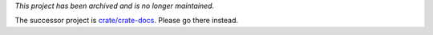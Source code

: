 *This project has been archived and is no longer maintained.*

The successor project is `crate/crate-docs`_. Please go there instead.

.. _crate/crate-docs: https://github.com/crate/crate-docs
